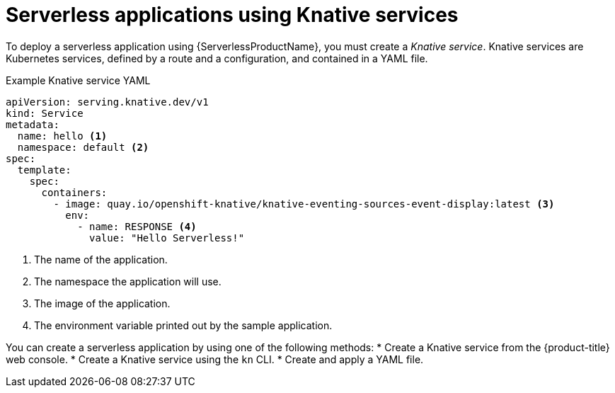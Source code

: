 // Module is included in the following assemblies:
//
// serverless/knative_serving/serverless-knative-serving.adoc
// serverless/serving-creating-managing-apps.adoc

[id="serverless-about-services_{context}"]
= Serverless applications using Knative services

To deploy a serverless application using {ServerlessProductName}, you must create a _Knative service_.
Knative services are Kubernetes services, defined by a route and a configuration, and contained in a YAML file.

.Example Knative service YAML
[source,yaml]
----
apiVersion: serving.knative.dev/v1
kind: Service
metadata:
  name: hello <1>
  namespace: default <2>
spec:
  template:
    spec:
      containers:
        - image: quay.io/openshift-knative/knative-eventing-sources-event-display:latest <3>
          env:
            - name: RESPONSE <4>
              value: "Hello Serverless!"
----
<1> The name of the application.
<2> The namespace the application will use.
<3> The image of the application.
<4> The environment variable printed out by the sample application.

You can create a serverless application by using one of the following methods:
* Create a Knative service from the {product-title} web console.
* Create a Knative service using the `kn` CLI.
* Create and apply a YAML file.
